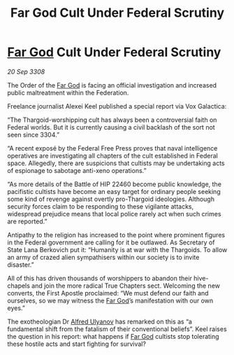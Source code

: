 :PROPERTIES:
:ID:       b7c723e0-654f-4a62-ace5-e23398dc61fd
:END:
#+title: Far God Cult Under Federal Scrutiny
#+filetags: :galnet:

* [[id:04ae001b-eb07-4812-a42e-4bb72825609b][Far God]] Cult Under Federal Scrutiny

/20 Sep 3308/

The Order of the [[id:04ae001b-eb07-4812-a42e-4bb72825609b][Far God]] is facing an official investigation and increased public maltreatment within the Federation. 

Freelance journalist Alexei Keel published a special report via Vox Galactica: 

“The Thargoid-worshipping cult has always been a controversial faith on Federal worlds. But it is currently causing a civil backlash of the sort not seen since 3304.” 

“A recent exposé by the Federal Free Press proves that naval intelligence operatives are investigating all chapters of the cult established in Federal space. Allegedly, there are suspicions that cultists may be undertaking acts of espionage to sabotage anti-xeno operations.” 

“As more details of the Battle of HIP 22460 become public knowledge, the pacifistic cultists have become an easy target for ordinary people seeking some kind of revenge against overtly pro-Thargoid ideologies. Although security forces claim to be responding to these vigilante attacks, widespread prejudice means that local police rarely act when such crimes are reported.” 

Antipathy to the religion has increased to the point where prominent figures in the Federal government are calling for it be outlawed. As Secretary of State Lana Berkovich put it: “Humanity is at war with the Thargoids. To allow an army of crazed alien sympathisers within our society is to invite disaster.” 

All of this has driven thousands of worshippers to abandon their hive-chapels and join the more radical True Chapters sect. Welcoming the new converts, the First Apostle proclaimed: “We must defend our faith and ourselves, so we may witness the [[id:04ae001b-eb07-4812-a42e-4bb72825609b][Far God]]’s manifestation with our own eyes.” 

The exotheologian Dr [[id:2bf69df4-bf62-4877-87eb-5158254f5fcb][Alfred Ulyanov]] has remarked on this as “a fundamental shift from the fatalism of their conventional beliefs”. Keel raises the question in his report: what happens if [[id:04ae001b-eb07-4812-a42e-4bb72825609b][Far God]] cultists stop tolerating these hostile acts and start fighting for survival?
